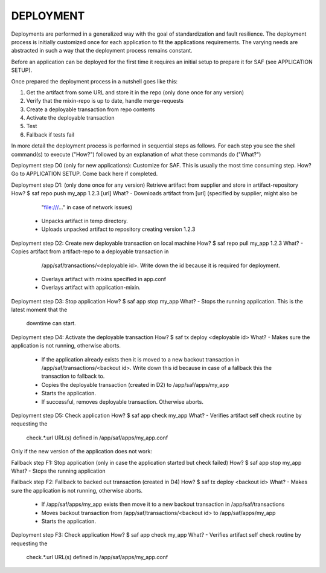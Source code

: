 DEPLOYMENT
----------
Deployments are performed in a generalized way with the goal of standardization
and fault resilience. The deployment process is initially customized once for
each application to fit the applications requirements. The varying needs are
abstracted in such a way that the deployment process remains constant.

Before an application can be deployed for the first time it requires an initial
setup to prepare it for SAF (see APPLICATION SETUP).

Once prepared the deployment process in a nutshell goes like this:

1. Get the artifact from some URL and store it in the repo (only done once
   for any version)
2. Verify that the mixin-repo is up to date, handle merge-requests
3. Create a deployable transaction from repo contents
4. Activate the deployable transaction
5. Test
6. Fallback if tests fail

In more detail the deployment process is performed in sequential steps as
follows. For each step you see the shell command(s) to execute ("How?")
followed by an explanation of what these commands do ("What?")

Deployment step D0 (only for new applications): Customize for SAF. This is
usually the most time consuming step.
How?    Go to APPLICATION SETUP. Come back here if completed.

Deployment step D1: (only done once for any version) Retrieve artifact from
supplier and store in artifact-repository
How?    $ saf repo push my_app 1.2.3 [url]
What?   - Downloads artifact from [url] (specified by supplier, might also be
          "file:///..." in case of network issues)
        - Unpacks artifact in temp directory.
        - Uploads unpacked artifact to repository creating version 1.2.3

Deployment step D2: Create new deployable transaction on local machine
How?    $ saf repo pull my_app 1.2.3
What?   - Copies artifact from artifact-repo to a deployable transaction in
          /app/saf/transactions/<deployable id>. Write down the id because it
          is required for deployment.
        - Overlays artifact with mixins specified in app.conf
        - Overlays artifact with application-mixin.

Deployment step D3: Stop application
How?    $ saf app stop my_app
What?   - Stops the running application. This is the latest moment that the
          downtime can start.

Deployment step D4: Activate the deployable transaction
How?    $ saf tx deploy <deployable id>
What?   - Makes sure the application is not running, otherwise aborts.
        - If the application already exists then it is moved to a new backout
          transaction in /app/saf/transactions/<backout id>. Write down this id
          because in case of a fallback this the transaction to fallback to.
        - Copies the deployable transaction (created in D2) to
          /app/saf/apps/my_app
        - Starts the application.
        - If successful, removes deployable transaction. Otherwise aborts.

Deployment step D5: Check application
How?    $ saf app check my_app
What?   - Verifies artifact self check routine by requesting the
          check.*.url URL(s) defined in /app/saf/apps/my_app.conf

Only if the new version of the application does not work:

Fallback step F1: Stop application (only in case the application started but
check failed)
How?    $ saf app stop my_app
What?   - Stops the running application

Fallback step F2: Fallback to backed out transaction (created in D4)
How?    $ saf tx deploy <backout id>
What?   - Makes sure the application is not running, otherwise aborts.
        - If /app/saf/apps/my_app exists then move it to a new
          backout transaction in /app/saf/transactions
        - Moves backout transaction from /app/saf/transactions/<backout id> to
          /app/saf/apps/my_app
        - Starts the application.

Deployment step F3: Check application
How?    $ saf app check my_app
What?   - Verifies artifact self check routine by requesting the
          check.*.url URL(s) defined in /app/saf/apps/my_app.conf
